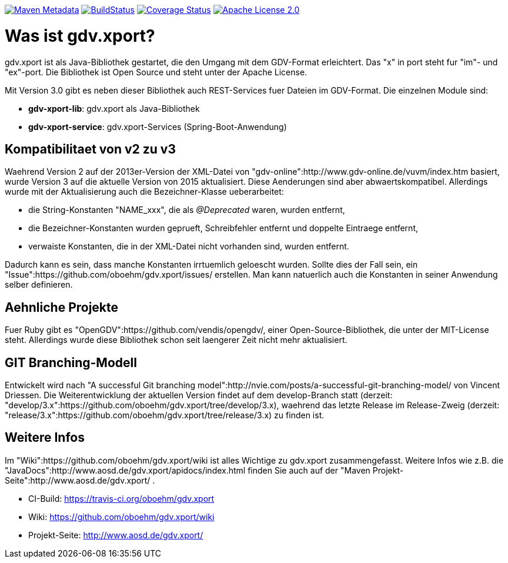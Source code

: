 https://maven-badges.herokuapp.com/maven-central/com.github.oboehm/gdv-xport[image:https://maven-badges.herokuapp.com/maven-central/com.github.oboehm/gdv-xport/badge.svg[Maven Metadata]]
https://travis-ci.org/oboehm/gdv.xport[image:https://api.travis-ci.org/oboehm/gdv.xport.svg?branch=develop/3.x[BuildStatus]]
https://coveralls.io/github/oboehm/gdv.xport[image:https://coveralls.io/repos/github/oboehm/gdv.xport/badge.svg?branch=develop%2F3.x[Coverage Status]]
http://www.apache.org/licenses/LICENSE-2.0.html[image:https://img.shields.io/badge/license-Apache%202.0-blue.svg[Apache License 2.0]]



= Was ist gdv.xport?

gdv.xport ist als Java-Bibliothek gestartet, die den Umgang mit dem GDV-Format erleichtert. 
Das "x" in port steht fur "im"- und "ex"-port. Die Bibliothek ist Open Source und steht unter der Apache License. 

Mit Version 3.0 gibt es neben dieser Bibliothek auch REST-Services fuer Dateien im GDV-Format. 
Die einzelnen Module sind: 

* *gdv-xport-lib*: gdv.xport als Java-Bibliothek
* *gdv-xport-service*: gdv.xport-Services (Spring-Boot-Anwendung)



== Kompatibilitaet von v2 zu v3

Waehrend Version 2 auf der 2013er-Version der XML-Datei von "gdv-online":http://www.gdv-online.de/vuvm/index.htm basiert,
wurde Version 3 auf die aktuelle Version von 2015 aktualisiert.
Diese Aenderungen sind aber abwaertskompatibel.
Allerdings wurde mit der Aktualisierung auch die Bezeichner-Klasse ueberarbeitet:

* die String-Konstanten "NAME_xxx", die als _@Deprecated_ waren, wurden entfernt,
* die Bezeichner-Konstanten wurden geprueft, Schreibfehler entfernt und doppelte Eintraege entfernt,
* verwaiste Konstanten, die in der XML-Datei nicht vorhanden sind, wurden entfernt.

Dadurch kann es sein, dass manche Konstanten irrtuemlich geloescht wurden.
Sollte dies der Fall sein, ein "Issue":https://github.com/oboehm/gdv.xport/issues/ erstellen.
Man kann natuerlich auch die Konstanten in seiner Anwendung selber definieren.



== Aehnliche Projekte

Fuer Ruby gibt es "OpenGDV":https://github.com/vendis/opengdv/, einer Open-Source-Bibliothek, die unter der MIT-License steht.
Allerdings wurde diese Bibliothek schon seit laengerer Zeit nicht mehr aktualisiert.



== GIT Branching-Modell

Entwickelt wird nach "A successful Git branching model":http://nvie.com/posts/a-successful-git-branching-model/ von Vincent Driessen.
Die Weiterentwicklung der aktuellen Version findet auf dem develop-Branch statt (derzeit: "develop/3.x":https://github.com/oboehm/gdv.xport/tree/develop/3.x), waehrend das letzte Release im Release-Zweig (derzeit: "release/3.x":https://github.com/oboehm/gdv.xport/tree/release/3.x) zu finden ist.



== Weitere Infos

Im "Wiki":https://github.com/oboehm/gdv.xport/wiki ist alles Wichtige zu gdv.xport zusammengefasst.
Weitere Infos wie z.B. die "JavaDocs":http://www.aosd.de/gdv.xport/apidocs/index.html finden Sie auch auf der "Maven Projekt-Seite":http://www.aosd.de/gdv.xport/ .

* CI-Build: https://travis-ci.org/oboehm/gdv.xport
* Wiki: https://github.com/oboehm/gdv.xport/wiki
* Projekt-Seite: http://www.aosd.de/gdv.xport/

